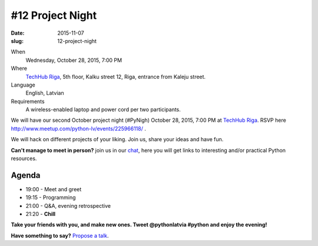 =================
#12 Project Night
=================
:date: 2015-11-07
:slug: 12-project-night

When
    Wednesday, October 28, 2015, 7:00 PM

Where
    `TechHub Riga`_, 5th floor, Kalku street 12, Riga, entrance from Kaleju street.

Language
    English, Latvian

Requirements
    A wireless-enabled laptop and power cord per two participants.

.. raw:: html

  <a href="http://www.meetup.com/python-lv/events/225966118/" data-event="225966118" class="mu-rsvp-btn">RSVP</a>

We will have our second October project night (#PyNigh) October 28, 2015, 7:00 PM
at `TechHub Riga`_. RSVP here http://www.meetup.com/python-lv/events/225966118/
.

We will hack on different projects of your liking. Join us, share your
ideas and have fun.

**Can't manage to meet in person?** join us in our chat_, here you will get links 
to interesting and/or practical Python resources.

Agenda
======
- 19:00 - Meet and greet
- 19:15 - Programming
- 21:00 - Q&A, evening retrospective
- 21:20 - **Chill**

**Take your friends with you, and make new ones. Tweet @pythonlatvia #python
and enjoy the evening!**

.. raw:: html

  <a href="http://www.meetup.com/python-lv/events/225966118/" data-event="225966118" class="mu-rsvp-btn">RSVP</a>

**Have something to say?** `Propose a talk`_.

.. raw:: html

    <script>!function(d,s,id){var js,fjs=d.getElementsByTagName(s)[0];if(!d.getElementById(id)){js=d.createElement(s); js.id=id;js.async=true;js.src="https://a248.e.akamai.net/secure.meetupstatic.com/s/script/541522619002077648/api/mu.btns.js?id=plbudm26viu6lq3dp6vud464ng";fjs.parentNode.insertBefore(js,fjs);}}(document,"script","mu-bootjs");</script>


.. _TechHub Riga: http://bit.ly/techhub-riga
.. _Propose a talk: http://bit.ly/pythonlv-c4s
.. _chat: https://gitter.im/pythonlv/pythonlv
.. _Next Project Night: http://www.meetup.com/python-lv/events/224857706/
